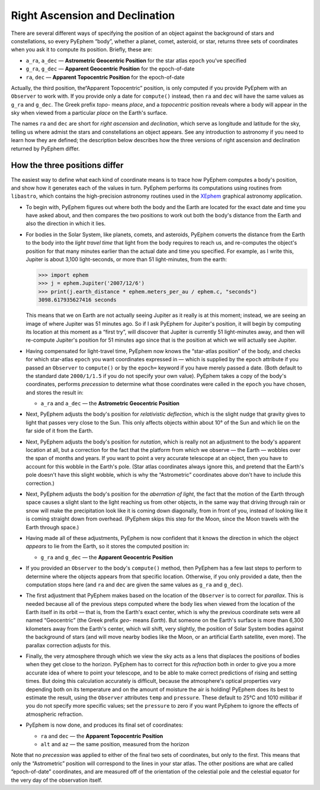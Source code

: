 ===============================
Right Ascension and Declination
===============================

.. _XEphem: http://www.clearskyinstitute.com/xephem/

There are several different ways
of specifying the position of an object
against the background of stars and constellations,
so every PyEphem “body”,
whether a planet, comet, asteroid, or star,
returns three sets of coordinates when you ask it to compute its position.
Briefly, these are:

* ``a_ra``, ``a_dec`` — **Astrometric Geocentric Position**
  for the star atlas ``epoch`` you've specified
* ``g_ra``, ``g_dec`` — **Apparent Geocentric Position**
  for the epoch-of-date
* ``ra``, ``dec`` — **Apparent Topocentric Position**
  for the epoch-of-date

Actually, the third position,
the“Apparent Topocentric” position,
is only computed if you provide PyEphem with an ``Observer`` to work with.
If you provide only a date for ``compute()`` instead,
then ``ra`` and ``dec`` will have the same values as ``g_ra`` and ``g_dec``.
The Greek prefix *topo-* means *place*,
and a *topocentric* position reveals where a body will appear in the sky
when viewed from a particular *place* on the Earth's surface.

The names ``ra`` and ``dec`` are short for *right ascension*
and *declination*,
which serve as longitude and latitude for the sky,
telling us where admist the stars and constellations an object appears.
See any introduction to astronomy
if you need to learn how they are defined;
the description below describes how the three versions
of right ascension and declination returned by PyEphem differ.

How the three positions differ
==============================

The easiest way to define what each kind of coordinate means
is to trace how PyEphem computes a body's position,
and show how it generates each of the values in turn.
PyEphem performs its computations using routines from ``libastro``,
which contains the high-precision astronomy routines
used in the `XEphem`_ graphical astronomy application.

* To begin with,
  PyEphem figures out where both the body and the Earth are located
  for the exact date and time you have asked about,
  and then compares the two positions
  to work out both the body's distance from the Earth
  and also the direction in which it lies.

* For bodies in the Solar System,
  like planets, comets, and asteroids,
  PyEphem converts the distance from the Earth to the body
  into the *light travel time*
  that light from the body requires to reach us,
  and re-computes the object's position
  for that many minutes earlier than the actual date and time you specified.
  For example, as I write this, Jupiter is about 3,100 light-seconds,
  or more than 51 light-minutes,
  from the earth:

  >>> import ephem
  >>> j = ephem.Jupiter('2007/12/6')
  >>> print(j.earth_distance * ephem.meters_per_au / ephem.c, "seconds")
  3098.617935627416 seconds

  This means that we on Earth are not actually seeing Jupiter
  as it really is at this moment;
  instead, we are seeing an image of where Jupiter was 51 minutes ago.
  So if I ask PyEphem for Jupiter's position,
  it will begin by computing its location at this moment as a “first try”,
  will discover that Jupiter is currently 51 light-minutes away,
  and then will re-compute Jupiter's position for 51 minutes ago
  since that is the position at which we will actually see Jupiter.

* Having compensated for light-travel time,
  PyEphem now knows the “star-atlas position” of the body,
  and checks for which star-atlas ``epoch``
  you want coordinates expressed in —
  which is supplied by the ``epoch`` attribute
  if you passed an ``Observer`` to ``compute()``
  or by the ``epoch=`` keyword if you have merely passed a date.
  (Both default to the standard date ``2000/1/1.5``
  if you do not specify your own value).
  PyEphem takes a copy of the body's coordinates,
  performs *precession* to determine what those coordinates were called
  in the ``epoch`` you have chosen,
  and stores the result in:

  * ``a_ra`` and ``a_dec`` — the **Astrometric Geocentric Position**

* Next,
  PyEphem adjusts the body's position for *relativistic deflection*,
  which is the slight nudge that gravity
  gives to light that passes very close to the Sun.
  This only affects objects within about 10° of the Sun
  and which lie on the far side of it from the Earth.

* Next, PyEphem adjusts the body's position for *nutation*,
  which is really not an adjustment to the body's apparent location at all,
  but a correction for the fact that the platform from which we observe —
  the Earth —
  wobbles over the span of months and years.
  If you want to point a very accurate telescope at an object,
  then you have to account for this wobble in the Earth's pole.
  (Star atlas coordinates always ignore this,
  and pretend that the Earth's pole doesn't have this slight wobble,
  which is why the “Astrometric” coordinates above
  don't have to include this correction.)

* Next, PyEphem adjusts the body's position
  for the *aberration of light*,
  the fact that the motion of the Earth through space
  causes a slight slant to the light reaching us from other objects,
  in the same way that driving through rain or snow
  will make the precipitation look like it is coming down diagonally,
  from in front of you,
  instead of looking like it is coming straight down from overhead.
  (PyEphem skips this step for the Moon,
  since the Moon travels with the Earth through space.)

* Having made all of these adjustments,
  PyEphem is now confident that it knows
  the direction in which the object *appears* to lie from the Earth,
  so it stores the computed position in:

  * ``g_ra`` and ``g_dec`` — the **Apparent Geocentric Position**

* If you provided an ``Observer`` to the body's ``compute()`` method,
  then PyEphem has a few last steps to perform
  to determine where the objects appears from that specific location.
  Otherwise, if you only provided a date, then the computation stops here
  (and ``ra`` and ``dec``
  are given the same values as ``g_ra`` and ``g_dec``).

* The first adjustment that PyEphem makes
  based on the location of the ``Observer``
  is to correct for *parallax*.
  This is needed because all of the previous steps
  computed where the body lies
  when viewed from the location of the Earth itself in its orbit —
  that is, from the Earth's exact center,
  which is why the previous coordinate sets
  were all named “Geocentric”
  (the Greek prefix *geo-* means *Earth*).
  But someone on the Earth's surface
  is more than 6,300 kilometers away from the Earth's center,
  which will shift, very slightly, the position of Solar System bodies
  against the background of stars
  (and will move nearby bodies like the Moon,
  or an artificial Earth satellite, even more).
  The parallax correction adjusts for this.

* Finally,
  the very atmosphere through which we view the sky
  acts as a lens that displaces the positions of bodies
  when they get close to the horizon.
  PyEphem has to correct for this *refraction*
  both in order to give you a more accurate idea
  of where to point your telescope,
  and to be able to make correct predictions of rising and setting times.
  But doing this calculation accurately is difficult,
  because the atmosphere's optical properties vary
  depending both on its temperature
  and on the amount of moisture the air is holding!
  PyEphem does its best to estimate the result,
  using the ``Observer`` attributes ``temp`` and ``pressure``.
  These default to 25°C and 1010 millibar
  if you do not specify more specific values;
  set the ``pressure`` to zero
  if you want PyEphem to ignore the effects of atmospheric refraction.

* PyEphem is now done,
  and produces its final set of coordinates:

  * ``ra`` and ``dec`` — the **Apparent Topocentric Position**
  * ``alt`` and ``az`` — the same position, measured from the horizon

Note that no *precession* was applied
to either of the final two sets of coordinates,
but only to the first.
This means that only the “Astrometric” position
will correspond to the lines in your star atlas.
The other positions are what are called “epoch-of-date” coordinates,
and are measured
off of the orientation of the celestial pole and the celestial equator
for the very day of the observation itself.
